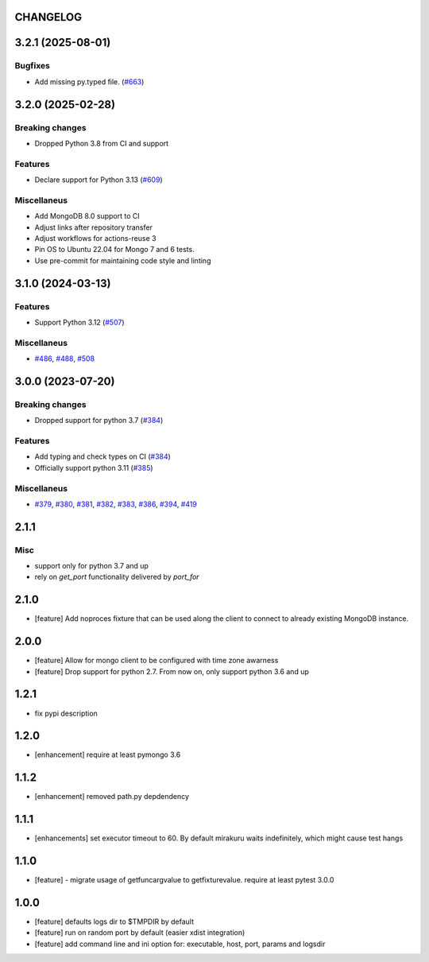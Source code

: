 CHANGELOG
=========

.. towncrier release notes start

3.2.1 (2025-08-01)
==================

Bugfixes
--------

- Add missing py.typed file. (`#663 <https://github.com/dbfixtures/pytest-mongo/issues/663>`__)


3.2.0 (2025-02-28)
==================

Breaking changes
----------------

- Dropped Python 3.8 from CI and support


Features
--------

- Declare support for Python 3.13 (`#609 <https://github.com/dbfixtures/pytest-mongo/issues/609>`__)


Miscellaneus
------------

- Add MongoDB 8.0 support to CI
- Adjust links after repository transfer
- Adjust workflows for actions-reuse 3
- Pin OS to Ubuntu 22.04 for Mongo 7 and 6 tests.
- Use pre-commit for maintaining code style and linting


3.1.0 (2024-03-13)
==================

Features
--------

- Support Python 3.12 (`#507 <https://github.com/dbfixtures/pytest-mongo/issues/507>`__)


Miscellaneus
------------

- `#486 <https://github.com/dbfixtures/pytest-mongo/issues/486>`__, `#488 <https://github.com/dbfixtures/pytest-mongo/issues/488>`__, `#508 <https://github.com/dbfixtures/pytest-mongo/issues/508>`__


3.0.0 (2023-07-20)
==================

Breaking changes
----------------

- Dropped support for python 3.7 (`#384 <https://github.com/dbfixtures/pytest-mongo/issues/384>`__)


Features
--------

- Add typing and check types on CI (`#384 <https://github.com/dbfixtures/pytest-mongo/issues/384>`__)
- Officially support python 3.11 (`#385 <https://github.com/dbfixtures/pytest-mongo/issues/385>`__)


Miscellaneus
------------

- `#379 <https://github.com/dbfixtures/pytest-mongo/issues/379>`__, `#380 <https://github.com/dbfixtures/pytest-mongo/issues/380>`__, `#381 <https://github.com/dbfixtures/pytest-mongo/issues/381>`__, `#382 <https://github.com/dbfixtures/pytest-mongo/issues/382>`__, `#383 <https://github.com/dbfixtures/pytest-mongo/issues/383>`__, `#386 <https://github.com/dbfixtures/pytest-mongo/issues/386>`__, `#394 <https://github.com/dbfixtures/pytest-mongo/issues/394>`__, `#419 <https://github.com/dbfixtures/pytest-mongo/issues/419>`__


2.1.1
=====

Misc
----

- support only for python 3.7 and up
- rely on `get_port` functionality delivered by `port_for`


2.1.0
=====

- [feature] Add noproces fixture that can be used along the client to connect to
  already existing MongoDB instance.

2.0.0
=====

- [feature] Allow for mongo client to be configured with time zone awarness
- [feature] Drop support for python 2.7. From now on, only support python 3.6 and up

1.2.1
=====

- fix pypi description

1.2.0
=====

- [enhancement] require at least pymongo 3.6

1.1.2
=====

- [enhancement] removed path.py depdendency

1.1.1
=====

- [enhancements] set executor timeout to 60. By default mirakuru waits indefinitely, which might cause test hangs

1.1.0
=====

- [feature] - migrate usage of getfuncargvalue to getfixturevalue. require at least pytest 3.0.0

1.0.0
=====

- [feature] defaults logs dir to $TMPDIR by default
- [feature] run on random port by default (easier xdist integration)
- [feature] add command line and ini option for: executable, host, port, params and logsdir
